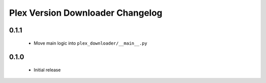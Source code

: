 Plex Version Downloader Changelog
=================================

0.1.1
-----
 - Move main logic into ``plex_downloader/__main__.py``

0.1.0
-----
 - Initial release
